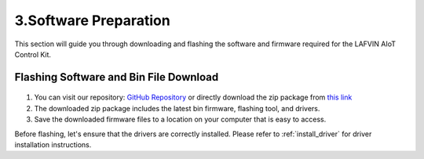 .. _software_preparation:

3.Software Preparation
======================

This section will guide you through downloading and flashing the software and firmware required for the LAFVIN AIoT Control Kit.

Flashing Software and Bin File Download
------------------------------------------

.. figure:: img/download.png
   :align: center

1. You can visit our repository: `GitHub Repository <https://github.com/lafvintech/LAFVIN-AIoT-Starter-Kit>`_  or directly download the zip package from `this link <https://codeload.github.com/lafvintech/LAFVIN-AIoT-Starter-Kit/zip/refs/heads/main>`_
2. The downloaded zip package includes the latest bin firmware, flashing tool, and drivers.
3. Save the downloaded firmware files to a location on your computer that is easy to access.

Before flashing, let's ensure that the drivers are correctly installed.
Please refer to :ref:`install_driver` for driver installation instructions.
